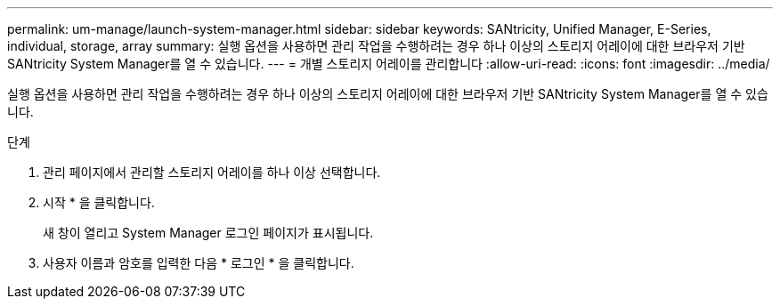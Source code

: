 ---
permalink: um-manage/launch-system-manager.html 
sidebar: sidebar 
keywords: SANtricity, Unified Manager, E-Series, individual, storage, array 
summary: 실행 옵션을 사용하면 관리 작업을 수행하려는 경우 하나 이상의 스토리지 어레이에 대한 브라우저 기반 SANtricity System Manager를 열 수 있습니다. 
---
= 개별 스토리지 어레이를 관리합니다
:allow-uri-read: 
:icons: font
:imagesdir: ../media/


[role="lead"]
실행 옵션을 사용하면 관리 작업을 수행하려는 경우 하나 이상의 스토리지 어레이에 대한 브라우저 기반 SANtricity System Manager를 열 수 있습니다.

.단계
. 관리 페이지에서 관리할 스토리지 어레이를 하나 이상 선택합니다.
. 시작 * 을 클릭합니다.
+
새 창이 열리고 System Manager 로그인 페이지가 표시됩니다.

. 사용자 이름과 암호를 입력한 다음 * 로그인 * 을 클릭합니다.

